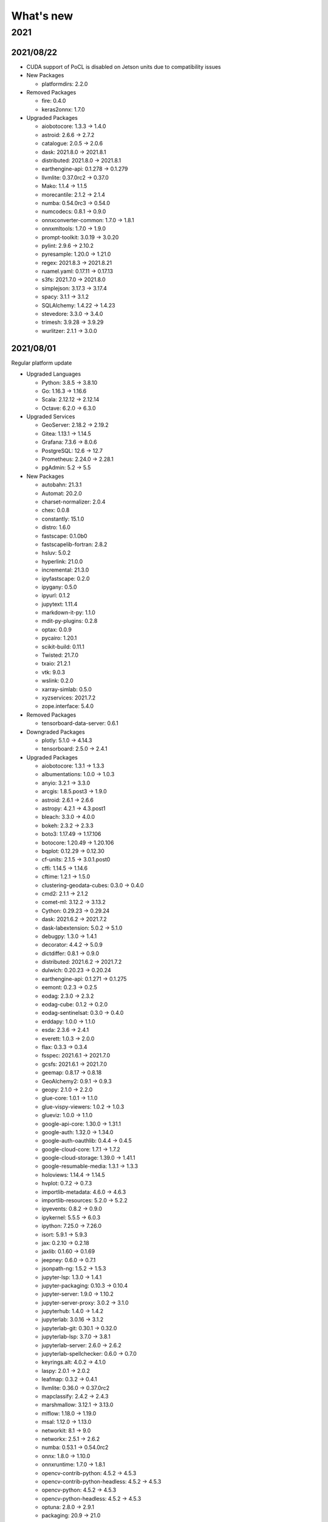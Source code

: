 
What's new
==========

2021
----

2021/08/22
^^^^^^^^^^


* CUDA support of PoCL is disabled on Jetson units due to compatibility issues
* 
  New Packages


  * platformdirs: 2.2.0

* 
  Removed Packages


  * fire: 0.4.0
  * keras2onnx: 1.7.0

* 
  Upgraded Packages


  * aiobotocore: 1.3.3 -> 1.4.0
  * astroid: 2.6.6 -> 2.7.2
  * catalogue: 2.0.5 -> 2.0.6
  * dask: 2021.8.0 -> 2021.8.1
  * distributed: 2021.8.0 -> 2021.8.1
  * earthengine-api: 0.1.278 -> 0.1.279
  * llvmlite: 0.37.0rc2 -> 0.37.0
  * Mako: 1.1.4 -> 1.1.5
  * morecantile: 2.1.2 -> 2.1.4
  * numba: 0.54.0rc3 -> 0.54.0
  * numcodecs: 0.8.1 -> 0.9.0
  * onnxconverter-common: 1.7.0 -> 1.8.1
  * onnxmltools: 1.7.0 -> 1.9.0
  * prompt-toolkit: 3.0.19 -> 3.0.20
  * pylint: 2.9.6 -> 2.10.2
  * pyresample: 1.20.0 -> 1.21.0
  * regex: 2021.8.3 -> 2021.8.21
  * ruamel.yaml: 0.17.11 -> 0.17.13
  * s3fs: 2021.7.0 -> 2021.8.0
  * simplejson: 3.17.3 -> 3.17.4
  * spacy: 3.1.1 -> 3.1.2
  * SQLAlchemy: 1.4.22 -> 1.4.23
  * stevedore: 3.3.0 -> 3.4.0
  * trimesh: 3.9.28 -> 3.9.29
  * wurlitzer: 2.1.1 -> 3.0.0

2021/08/01
^^^^^^^^^^

Regular platform update


* 
  Upgraded Languages


  * Python: 3.8.5 -> 3.8.10
  * Go: 1.16.3 -> 1.16.6
  * Scala: 2.12.12 -> 2.12.14
  * Octave: 6.2.0 -> 6.3.0

* 
  Upgraded Services


  * GeoServer: 2.18.2 -> 2.19.2
  * Gitea: 1.13.1 -> 1.14.5
  * Grafana: 7.3.6 -> 8.0.6
  * PostgreSQL: 12.6 -> 12.7
  * Prometheus: 2.24.0 -> 2.28.1
  * pgAdmin: 5.2 -> 5.5

* 
  New Packages


  * autobahn: 21.3.1
  * Automat: 20.2.0
  * charset-normalizer: 2.0.4
  * chex: 0.0.8
  * constantly: 15.1.0
  * distro: 1.6.0
  * fastscape: 0.1.0b0
  * fastscapelib-fortran: 2.8.2
  * hsluv: 5.0.2
  * hyperlink: 21.0.0
  * incremental: 21.3.0
  * ipyfastscape: 0.2.0
  * ipygany: 0.5.0
  * ipyurl: 0.1.2
  * jupytext: 1.11.4
  * markdown-it-py: 1.1.0
  * mdit-py-plugins: 0.2.8
  * optax: 0.0.9
  * pycairo: 1.20.1
  * scikit-build: 0.11.1
  * Twisted: 21.7.0
  * txaio: 21.2.1
  * vtk: 9.0.3
  * wslink: 0.2.0
  * xarray-simlab: 0.5.0
  * xyzservices: 2021.7.2
  * zope.interface: 5.4.0

* 
  Removed Packages


  * tensorboard-data-server: 0.6.1

* 
  Downgraded Packages


  * plotly: 5.1.0 -> 4.14.3
  * tensorboard: 2.5.0 -> 2.4.1

* 
  Upgraded Packages


  * aiobotocore: 1.3.1 -> 1.3.3
  * albumentations: 1.0.0 -> 1.0.3
  * anyio: 3.2.1 -> 3.3.0
  * arcgis: 1.8.5.post3 -> 1.9.0
  * astroid: 2.6.1 -> 2.6.6
  * astropy: 4.2.1 -> 4.3.post1
  * bleach: 3.3.0 -> 4.0.0
  * bokeh: 2.3.2 -> 2.3.3
  * boto3: 1.17.49 -> 1.17.106
  * botocore: 1.20.49 -> 1.20.106
  * bqplot: 0.12.29 -> 0.12.30
  * cf-units: 2.1.5 -> 3.0.1.post0
  * cffi: 1.14.5 -> 1.14.6
  * cftime: 1.2.1 -> 1.5.0
  * clustering-geodata-cubes: 0.3.0 -> 0.4.0
  * cmd2: 2.1.1 -> 2.1.2
  * comet-ml: 3.12.2 -> 3.13.2
  * Cython: 0.29.23 -> 0.29.24
  * dask: 2021.6.2 -> 2021.7.2
  * dask-labextension: 5.0.2 -> 5.1.0
  * debugpy: 1.3.0 -> 1.4.1
  * decorator: 4.4.2 -> 5.0.9
  * dictdiffer: 0.8.1 -> 0.9.0
  * distributed: 2021.6.2 -> 2021.7.2
  * dulwich: 0.20.23 -> 0.20.24
  * earthengine-api: 0.1.271 -> 0.1.275
  * eemont: 0.2.3 -> 0.2.5
  * eodag: 2.3.0 -> 2.3.2
  * eodag-cube: 0.1.2 -> 0.2.0
  * eodag-sentinelsat: 0.3.0 -> 0.4.0
  * erddapy: 1.0.0 -> 1.1.0
  * esda: 2.3.6 -> 2.4.1
  * everett: 1.0.3 -> 2.0.0
  * flax: 0.3.3 -> 0.3.4
  * fsspec: 2021.6.1 -> 2021.7.0
  * gcsfs: 2021.6.1 -> 2021.7.0
  * geemap: 0.8.17 -> 0.8.18
  * GeoAlchemy2: 0.9.1 -> 0.9.3
  * geopy: 2.1.0 -> 2.2.0
  * glue-core: 1.0.1 -> 1.1.0
  * glue-vispy-viewers: 1.0.2 -> 1.0.3
  * glueviz: 1.0.0 -> 1.1.0
  * google-api-core: 1.30.0 -> 1.31.1
  * google-auth: 1.32.0 -> 1.34.0
  * google-auth-oauthlib: 0.4.4 -> 0.4.5
  * google-cloud-core: 1.7.1 -> 1.7.2
  * google-cloud-storage: 1.39.0 -> 1.41.1
  * google-resumable-media: 1.3.1 -> 1.3.3
  * holoviews: 1.14.4 -> 1.14.5
  * hvplot: 0.7.2 -> 0.7.3
  * importlib-metadata: 4.6.0 -> 4.6.3
  * importlib-resources: 5.2.0 -> 5.2.2
  * ipyevents: 0.8.2 -> 0.9.0
  * ipykernel: 5.5.5 -> 6.0.3
  * ipython: 7.25.0 -> 7.26.0
  * isort: 5.9.1 -> 5.9.3
  * jax: 0.2.10 -> 0.2.18
  * jaxlib: 0.1.60 -> 0.1.69
  * jeepney: 0.6.0 -> 0.7.1
  * jsonpath-ng: 1.5.2 -> 1.5.3
  * jupyter-lsp: 1.3.0 -> 1.4.1
  * jupyter-packaging: 0.10.3 -> 0.10.4
  * jupyter-server: 1.9.0 -> 1.10.2
  * jupyter-server-proxy: 3.0.2 -> 3.1.0
  * jupyterhub: 1.4.0 -> 1.4.2
  * jupyterlab: 3.0.16 -> 3.1.2
  * jupyterlab-git: 0.30.1 -> 0.32.0
  * jupyterlab-lsp: 3.7.0 -> 3.8.1
  * jupyterlab-server: 2.6.0 -> 2.6.2
  * jupyterlab-spellchecker: 0.6.0 -> 0.7.0
  * keyrings.alt: 4.0.2 -> 4.1.0
  * laspy: 2.0.1 -> 2.0.2
  * leafmap: 0.3.2 -> 0.4.1
  * llvmlite: 0.36.0 -> 0.37.0rc2
  * mapclassify: 2.4.2 -> 2.4.3
  * marshmallow: 3.12.1 -> 3.13.0
  * mlflow: 1.18.0 -> 1.19.0
  * msal: 1.12.0 -> 1.13.0
  * networkit: 8.1 -> 9.0
  * networkx: 2.5.1 -> 2.6.2
  * numba: 0.53.1 -> 0.54.0rc2
  * onnx: 1.8.0 -> 1.10.0
  * onnxruntime: 1.7.0 -> 1.8.1
  * opencv-contrib-python: 4.5.2 -> 4.5.3
  * opencv-contrib-python-headless: 4.5.2 -> 4.5.3
  * opencv-python: 4.5.2 -> 4.5.3
  * opencv-python-headless: 4.5.2 -> 4.5.3
  * optuna: 2.8.0 -> 2.9.1
  * packaging: 20.9 -> 21.0
  * pandas: 1.2.5 -> 1.3.1
  * panel: 0.11.3 -> 0.12.0
  * param: 1.10.1 -> 1.11.1
  * Pillow: 8.2.0 -> 8.3.1
  * pipdeptree: 2.0.0 -> 2.1.0
  * planetary-computer: 0.2.2 -> 0.3.0rc3
  * pyarrow: 4.0.1 -> 5.0.0
  * pybind11: 2.6.2 -> 2.7.1
  * pybind11-global: 2.6.2 -> 2.7.1
  * pydantic: 1.7.4 -> 1.8.2
  * pylint: 2.9.0 -> 2.9.6
  * pyopencl: 2021.2.5 -> 2021.2.6
  * PyQt-builder: 1.10.1 -> 1.10.3
  * pyqtgraph: 0.12.1 -> 0.12.2
  * pysal: 2.4.0 -> 2.5.0
  * pystac: 0.5.6 -> 1.1.0
  * pystac-client: 0.1.1 -> 0.2.0
  * python-dotenv: 0.18.0 -> 0.19.0
  * python-igraph: 0.9.1 -> 0.9.4
  * python-json-logger: 2.0.1 -> 2.0.2
  * pyviz-comms: 2.0.2 -> 2.1.0
  * pyzmq: 22.1.0 -> 22.2.0
  * qasync: 0.16.0 -> 0.18.0
  * rdflib: 5.0.0 -> 6.0.0
  * regex: 2021.4.4 -> 2021.8.3
  * rio-cogeo: 2.3.0 -> 2.3.1
  * rioxarray: 0.4.3 -> 0.6.1
  * ruamel.yaml.clib: 0.2.4 -> 0.2.6
  * s3fs: 2021.6.1 -> 2021.7.0
  * s3transfer: 0.3.7 -> 0.4.2
  * scipy: 1.7.0 -> 1.7.1
  * scitools-iris: 3.0.2 -> 3.0.4
  * setuptools: 57.0.0 -> 57.4.0
  * simplejson: 3.17.2 -> 3.17.3
  * skl2onnx: 1.8.0 -> 1.9.0
  * spacy: 3.0.6 -> 3.1.1
  * spacy-legacy: 3.0.6 -> 3.0.8
  * spatialpandas: 0.4.1 -> 0.4.2
  * Sphinx: 4.0.2 -> 4.1.2
  * splot: 1.1.3 -> 1.1.4
  * SQLAlchemy: 1.4.20 -> 1.4.22
  * tenacity: 7.0.0 -> 8.0.1
  * tensorflow-addons: 0.12.1 -> 0.13.0
  * tensorflow-datasets: 4.3.0 -> 4.4.0
  * tensorflow-metadata: 1.1.0 -> 1.2.0
  * texttable: 1.6.3 -> 1.6.4
  * thinc: 8.0.6 -> 8.0.8
  * threadpoolctl: 2.1.0 -> 2.2.0
  * tifffile: 2021.6.14 -> 2021.7.30
  * tobler: 0.8.0 -> 0.8.2
  * torch: 1.8.1 -> 1.9.0
  * torch-scatter: 2.0.7 -> 2.0.8
  * torch-sparse: 0.6.10 -> 0.6.11
  * torchinfo: 0.1.5 -> 1.5.2
  * torchvision: 0.9.1 -> 0.10.0
  * tqdm: 4.61.1 -> 4.62.0
  * trimesh: 3.9.20 -> 3.9.26
  * trollimage: 1.15.0 -> 1.15.1
  * vispy: 0.6.6 -> 0.7.3
  * wurlitzer: 2.1.0 -> 2.1.1
  * xarray: 0.18.2 -> 0.19.0
  * xarray-leaflet: 0.1.13 -> 0.1.15
  * xarray-spatial: 0.2.6 -> 0.2.7
  * XlsxWriter: 1.4.3 -> 1.4.5
  * xmitgcm: 0.5.1 -> 0.5.2
  * zipp: 3.4.1 -> 3.5.0

2021/07/02
^^^^^^^^^^


* NVIDIA Jetson AGX units belonging to the NRS department are detached from the platform for `ESA Space App Camp <https://app-camp.eu/>`_.

2021/07/01
^^^^^^^^^^


* **New unit**\ : 21th NVIDIA Jetson AGX Xavier unit is added to the cluster (jetson-agx-21). Cluster size: **168 CPU, 672 GB RAM**.
* **New unit**\ : 22th NVIDIA Jetson AGX Xavier unit is added to the cluster (jetson-agx-22). Cluster size: **176 CPU, 704 GB RAM**.

2021/06/30
^^^^^^^^^^


* **New unit**\ : 19th NVIDIA Jetson AGX Xavier unit is added to the cluster (jetson-agx-19). Cluster size: **152 CPU, 608 GB RAM**.
* **New unit**\ : 20th NVIDIA Jetson AGX Xavier unit is added to the cluster (jetson-agx-20). Cluster size: **160 CPU, 640 GB RAM**.

2021/06/24
^^^^^^^^^^


* **New unit**\ : 18th NVIDIA Jetson AGX Xavier unit is added to the cluster (jetson-agx-18). Cluster size: **144 CPU, 576 GB RAM**.

2021/06/15
^^^^^^^^^^


* **New service**\ : Daily scan trojans, viruses, malware, and other malicious threats is enabled for the home directories (Powered by `ClamAV <threats https://www.clamav.net>`_\ ).

2021/06/14
^^^^^^^^^^


* **New data**\ : SRTM
* **New data**\ : GMTED2010
* **New data**\ : SPAM

2021/06/04
^^^^^^^^^^


* **New unit**\ : 1st NVIDIA Jetson Nano unit is added to the cluster (jetson-nano-1) (EXPERIMENTAL)

2021/06/02
^^^^^^^^^^


* PowerEdge T320 (moon) upgraded from 16 GB to 192 GB.
* External WD 10TB hard disks are shucked and converted into 20 TB replicated RAIDZ 2+1 (ZFS).
* HDFS capacity is upgraded from 4 TB to 20 TB.

2021/06/01
^^^^^^^^^^

Regular platform upgrade


* 
  New Python packages


  * chex: 0.0.7
  * jupyter-archive: 3.0.1
  * matplotlib-inline: 0.1.2
  * optax: 0.0.6

* 
  Removed Python packages


  * pyerfa: 1.7.3

* 
  Upgraded Python packages


  * anyio: 3.0.1 -> 3.1.0
  * AnyQt: 0.0.11 -> 0.0.13
  * attrs: 20.3.0 -> 21.2.0
  * bokeh: 2.3.1 -> 2.3.2
  * bqplot: 0.12.26 -> 0.12.28
  * cachetools: 4.2.1 -> 4.2.2
  * catalogue: 2.0.3 -> 2.0.4
  * certifi: 2020.12.5 -> 2021.5.30
  * cf-units: 2.1.4 -> 2.1.5
  * cliff: 3.7.0 -> 3.8.0
  * cligj: 0.7.1 -> 0.7.2
  * clustering-geodata-cubes: 0.2.1 -> 0.3.0
  * comet-ml: 3.9.0 -> 3.11.0
  * dask: 2021.4.0 -> 2021.5.1
  * dask-labextension: 5.0.1 -> 5.0.2
  * dask-ml: 1.8.0 -> 1.9.0
  * distributed: 2021.4.0 -> 2021.5.1
  * dulwich: 0.20.21 -> 0.20.23
  * earthengine-api: 0.1.265 -> 0.1.268
  * et-xmlfile: 1.0.1 -> 1.1.0
  * findlibs: 0.0.1 -> 0.0.2
  * Flask: 1.1.2 -> 1.1.4
  * flax: 0.3.3 -> 0.3.4
  * GDAL: 3.2.2 -> 3.2.3
  * GitPython: 3.1.14 -> 3.1.17
  * google-api-core: 1.26.3 -> 1.29.0
  * google-auth: 1.29.0 -> 1.30.1
  * google-cloud-bigquery: 2.13.1 -> 2.18.0
  * google-cloud-storage: 1.37.1 -> 1.38.0
  * google-resumable-media: 1.2.0 -> 1.3.0
  * greenlet: 1.0.0 -> 1.1.0
  * holoviews: 1.14.3 -> 1.14.4
  * horovod: 0.21.3 -> 0.22.0
  * imageio-ffmpeg: 0.4.3 -> 0.4.4
  * importlib-metadata: 4.0.1 -> 4.5.0
  * importlib-resources: 5.1.2 -> 5.1.4
  * ipython: 7.22.0 -> 7.24.1
  * jax: 0.2.9 -> 0.2.13
  * jupyter-bokeh: 3.0.0 -> 3.0.2
  * jupyter-lsp: 1.2.0 -> 1.3.0
  * jupyter-server: 1.7.0 -> 1.8.0
  * jupyter-server-mathjax: 0.2.2 -> 0.2.3
  * jupyterlab: 3.0.15 -> 3.0.16
  * jupyterlab-lsp: 3.6.0 -> 3.7.0
  * jupyterlab-server: 2.5.1 -> 2.6.0
  * jupyterlab-spellchecker: 0.5.2 -> 0.6.0
  * MarkupSafe: 1.1.1 -> 2.0.1
  * matplotlib: 3.4.1 -> 3.4.2
  * mlflow: 1.15.0 -> 1.17.0
  * momepy: 0.4.3 -> 0.4.4
  * mxnet: 1.7.0 -> 1.8.0
  * nbclassic: 0.2.8 -> 0.3.1
  * nbdime: 3.0.0 -> 3.1.0
  * nbsphinx: 0.8.5 -> 0.8.6
  * notebook: 6.3.0 -> 6.4.0
  * numbagg: 0.1 -> 0.2.1
  * onnxruntime: 1.6.0 -> 1.7.0
  * onnxruntime-gpu: 1.6.0 -> 1.7.0
  * onnxruntime-gpu-tensorrt: 1.6.0 -> 1.7.0
  * opencv-contrib-python: 4.5.1 -> 4.5.2
  * opencv-contrib-python-headless: 4.5.1 -> 4.5.2
  * opencv-python: 4.5.1 -> 4.5.2
  * opencv-python-headless: 4.5.1 -> 4.5.2
  * openTSNE: 0.5.2 -> 0.6.0
  * orange-canvas-core: 0.1.19 -> 0.1.20
  * orange-widget-base: 4.12.0 -> 4.13.1
  * Orange3: 3.28.0 -> 3.29.1
  * osmnx: 1.0.1 -> 1.1.1
  * OWSLib: 0.23.0 -> 0.24.1
  * pathy: 0.4.0 -> 0.5.2
  * pbr: 5.5.1 -> 5.6.0
  * pip: 21.0.1 -> 21.1.2
  * prometheus-flask-exporter: 0.18.1 -> 0.18.2
  * protobuf: 3.15.8 -> 3.17.1
  * pydantic: 1.7.3 -> 1.7.4
  * pydocstyle: 6.0.0 -> 6.1.1
  * pylint: 2.8.2 -> 2.8.3
  * pyopencl: 2021.1.6 -> 2021.2.2
  * PyQt-builder: 1.9.1 -> 1.10.0
  * PyQt5-sip: 12.8.1 -> 12.9.0
  * pytest: 6.2.3 -> 6.2.4
  * pytest-cov: 2.11.1 -> 2.12.0
  * python-igraph: 0.8.3 -> 0.9.1
  * python-slugify: 4.0.1 -> 5.0.2
  * pytools: 2021.2.3 -> 2021.2.7
  * pyzmq: 22.0.3 -> 22.1.0
  * qasync: 0.15.0 -> 0.16.0
  * rasterio: 1.2.2 -> 1.2.3
  * rfc3986: 1.4.0 -> 1.5.0
  * ruamel.yaml: 0.17.4 -> 0.17.7
  * scikit-learn: 0.24.1 -> 0.24.2
  * scipy: 1.6.2. -> 1.6.3
  * scitools-iris: 3.0.1 -> 3.0.2
  * setuptools: 56.0.0. -> 57.0.0
  * sortedcontainers: 2.3.0 -> 2.4.0
  * spacy: 3.0.5 -> 3.0.6
  * spacy-legacy: 3.0.4 -> 3.0.5
  * Sphinx: 4.0.1 -> 4.0.2
  * sphinxcontrib-htmlhelp: 1.0.3 -> 2.0.0
  * sphinxcontrib-serializinghtml: 1.1.4 -> 1.1.5
  * SQLAlchemy: 1.4.11 -> 1.4.17
  * tensorboard-data-server: 0.6.0 -> 0.6.1
  * tensorflow-datasets: 4.2.0 -> 4.3.0
  * tensorflow-metadata: 0.30.0 -> 1.0.0
  * terminado: 0.9.5 -> 0.10.0
  * testpath: 0.4.4 -> 0.5.0
  * tomlkit: 0.7.0 -> 0.7.2
  * torch: 1.7.0 -> 1.8.1
  * torchinfo: 0.0.9 -> 0.1.3
  * torchvision: 0.8.0 -> 0.9.1
  * tqdm: 4.60.0 -> 4.61.0
  * trimesh: 3.9.18 -> 3.9.20
  * twitter: 1.18.0 -> 1.19.2
  * typeguard: 2.12.0 -> 2.12.1
  * urllib3: 1.26.4 -> 1.26.5
  * websocket-client: 0.58.0 -> 1.0.1
  * xarray: 0.17.0 -> 0.18.2
  * xgboost: 1.3.3 -> 1.4.2
  * XlsxWriter: 1.3.9 -> 1.4.3
  * zarr: 2.7.1 -> 2.8.3

* 
  Downgraded Python packages:


  * astropy: 4.2.1 -> 4.0.5
  * fast-histogram: 0.9 -> 0.7
  * freetype-py: 2.2.0 -> 2.1.0.post1
  * vispy: 0.6.6 -> 0.6.1

2021/05/21
^^^^^^^^^^


* **New application**\ : `Firefox <https://www.mozilla.org/en-US/firefox/>`_ - Safe and easy web browser from Mozilla
* **New JupyterLab extension**\ : `jupyter-archive <https://github.com/jupyterlab-contrib/jupyter-archive>`_ - A Jupyter/Jupyterlab extension to make, download and extract archive files. 

2021/05/19
^^^^^^^^^^


* **New unit**\ : 15th NVIDIA Jetson AGX Xavier unit is added to the cluster (jetson-agx-15). Cluster size: **120 CPU, 480 GB RAM**.
* **New unit**\ : 16th NVIDIA Jetson AGX Xavier unit is added to the cluster (jetson-agx-16). Cluster size: **128 CPU, 512 GB RAM**.
* **New unit**\ : 17th NVIDIA Jetson AGX Xavier unit is added to the cluster (jetson-agx-17). Cluster size: **136 CPU, 544 GB RAM**.

2021/05/04
^^^^^^^^^^


* **New unit**\ : 13th NVIDIA Jetson AGX Xavier unit is added to the cluster (jetson-agx-13). Cluster size: **104 CPU, 416 GB RAM**.
* **New unit**\ : 14th NVIDIA Jetson AGX Xavier unit is added to the cluster (jetson-agx-14). Cluster size: **112 CPU, 448 GB RAM**.
* **New unit**\ : Dell PowerEdge T320, Intel Xeon E5-2420 v2 @ 2.20 GHz, 6 cores, 12 threads, 16 GB (moon)
* **New unit**\ : Dell PowerEdge R730xd, Intel Xeon E5-2640 v3 @ 2.60 GHz, 16 cores (2 sockets), 32 threads, 768 GB (mercury) 

2021/04/29
^^^^^^^^^^


* **New application**\ : `Pandoc <https://pandoc.org/>`_ - A universal document converter
* **New application**\ : `Sphinx <https://www.sphinx-doc.org/>`_ - A tool that makes it easy to create intelligent and beautiful documentation
* New Python packages

  * nbsphinx (0.8.3) - Jupyter Notebook Tools for Sphinx

2021/04/28
^^^^^^^^^^


* **New application**\ : `ITC Geodate Warehouse <https://webapps.itc.utwente.nl/geodata/>`_
* **New application**\ : `ITC Satellite and Sensor Database <https://webapps.itc.utwente.nl/sensor/>`_

2021/04/24
^^^^^^^^^^


* **New application**\ : `COLMAP <https://colmap.github.io/>`_\ : General-purpose Structure-from-Motion (SfM) and Multi-View Stereo (MVS) pipeline
* New Python packages

  * flax (0.3.3)
  * imageio-ffmpeg (0.4.3)
  * ipyplot (1.1.0)
  * OpenEXR (1.3.2)
  * pycolmap (0.0.1)
  * shortuuid: 1.0.1
  * tensorflow-graphics (2020.5.20)
  * trimesh (3.9.14)

2021/04/22
^^^^^^^^^^

Regular platform update


* 
  New Python packages


  * deprecation: 2.1.0
  * jupyter-packaging: 0.9.2
  * pybind11-global: 2.6.2
  * tensorboard-data-server: 0.6.0
  * tomlkit: 0.7.0

* 
  Removed Python packages


  * ftfy (5.9)
  * torchcontrib (0.0.2)

* 
  Upgraded Python packages


  * arcgis: 1.8.5 -> 1.8.5.post3
  * bqplot: 0.12.25 -> 0.12.26
  * catalogue: 2.0.1 -> 2.0.3
  * colorlog: 4.8.0 -> 5.0.1
  * comet-ml: 3.8.1 -> 3.9.0
  * Cython: 0.29.22 -> 0.29.23
  * dm-tree: 0.1.5 -> 0.1.6
  * docutils: 0.17 -> 0.17.1
  * earthengine-api: 0.1.260 -> 0.1.262
  * eccodes: 1.3.0 -> 1.3.2
  * fsspec: 0.9.0 -> 2021.4.0
  * geemap: 0.8.13 -> 0.8.14
  * google-auth: 1.28.1 -> 1.29.0
  * importlib-metadata: 3.10.0 -> 4.0.1
  * jupyter-server: 1.6.0 -> 1.6.4
  * mercantile: 1.1.6 -> 1.2.1
  * openTSNE: 0.5.1 -> 0.5.2
  * pandas: 1.2.3 -> 1.2.4
  * panel: 0.11.2 -> 0.11.3
  * py-cpuinfo: 7.0.0 -> 8.0.0
  * quantecon: 0.4.8 -> 0.5.0
  * sacremoses: 0.0.44 -> 0.0.45
  * spacy-legacy: 3.0.2 -> 3.0.4
  * spacy-transformers: 1.0.1 -> 1.0.2
  * SQLAlchemy: 1.4.7 -> 1.4.11
  * srsly: 2.4.0 -> 2.4.1
  * tensorboard: 2.4.1 -> 2.5.0
  * tensorflow-hub: 0.11.0 -> 0.12.0
  * tensorflow-metadata: 0.29.0 -> 0.30.0
  * thinc: 8.0.2 -> 8.0.3
  * tokenizers: 0.9.4 -> 0.10.2
  * transformers: 4.2.2 -> 4.5.1
  * voila: 0.2.7 -> 0.2.9
  * whitebox: 1.4.0 -> 1.4.1
  * XlsxWriter: 1.3.8 -> 1.3.9
  * xxhash: 2.0.0 -> 2.0.2
  * zarr: 2.7.0 -> 2.7.1

2021/04/20
^^^^^^^^^^


* Export/import and backup support enabled for pgAdmin
* Updated services:

  * pgAdmin: 5.0 -> 5.1

2021/04/09
^^^^^^^^^^


* Tcl/tk support enabled for R
* New R packages:

  * soilassessment (0.2.1)
  * geojsonio (0.9.4)
  * V8 (3.4.0)

2021/04/06
^^^^^^^^^^

Regular platform update


* 
  Upgraded applications


  * R: 4.0.3 -> 4.0.5
  * Go: 1.15.6 -> 1.16.3
  * Julia: 1.5.3 -> 1.5.4
  * Java: 11.0.9.1 -> 11.0.10

* 
  New Python packages


  * Babel (2.9.0)
  * cudf (0.19)
  * cuspatial (0.19)
  * dask-cudf (0.19)
  * greenlet (1.0.0)
  * importlib-metadata (3.10.0)
  * jupyter-packaging (0.7.12)
  * nbclassic (0.2.6)
  * nvtx (0.2.3)
  * pyarrow (1.0.1)
  * rmm (0.19.0)
  * zipp (3.4.1)

2021/02/28
^^^^^^^^^^


* **New application**\ : PostGIS loaders (raster2pgsql, shp2pgsql, pgsql2shp)

2021/02/18
^^^^^^^^^^


* **New application**\ : `ImageMagick <https://imagemagick.org/index.php>`_ - Software suite for displaying, creating, converting, modifying, and editing raster images (7.0.10-62)

2021/02/16
^^^^^^^^^^


* **New unit**\ : 11th NVIDIA Jetson AGX Xavier unit is added to the cluster (jetson-agx-11). Cluster size: **88 CPU, 352 GB RAM**.
* **New unit**\ : 12th NVIDIA Jetson AGX Xavier unit is added to the cluster (jetson-agx-12). Cluster size: **96 CPU, 384 GB RAM**.

2021/02/15
^^^^^^^^^^

It was challenging, but the transition from Python 3.6 to 3.8 is completed.

You local packages (e.g. installed by ``pip``\ ) are also upgraded. Please check if they function properly and if not, just `let us know <mailto:s.girgin@utwente.nl>`_.


* New packages

  * amply (0.1.4)
  * anyio (2.1.0)
  * blessings (1.7)
  * bqplot (0.12.22)
  * chainer (7.7.0)
  * classification-models (0.1)
  * cliff (3.6.0)
  * clustering-geodata-cubes (0.2.1)
  * cmaes (0.8.1)
  * cmd2 (1.5.0)
  * colorcet (2.0.6)
  * colorlog (4.7.2)
  * colour (0.1.5)
  * comet-ml (3.3.3)
  * configobj (5.0.6)
  * dask-glm (0.2.0)
  * dask-ml (1.8.0)
  * dulwitch (0.20.19)
  * earthengine-api (0.1.251)
  * everett (1.0.3)
  * ffmpeg-python (0.2.0)
  * future (0.18.2)
  * geeadd (0.5.3)
  * geemap (0.8.9)
  * geocoder (1.38.1)
  * google-api-core (1.26.0)
  * google-api-python-client (1.12.8)
  * google-auth (1.26.1)
  * google-auth-httplib2 (0.0.4)
  * google-cloud-core (1.6.0)
  * google-cloud-storage (1.36.0)
  * google-crc32c (1.1.2)
  * google-resumable-media (1.2.0)
  * googleapis-common-protos (1.52.0)
  * holoviews (1.14.1)
  * httplib2 (0.19.0)
  * httplib2shim (0.0.3)
  * iniconfig (1.1.1)
  * ipyevents (0.8.1)
  * ipyfilechooser (0.4.2)
  * ipynb-py-convert (0.4.6)
  * ipython-autotime (0.3.1)
  * ipytree (0.1.8)
  * jupyter-server (1.3.0)
  * keras-tqdm (2.0.1)
  * livelossplot (0.5.4)
  * logzero (1.6.3)
  * mss (6.1.0)
  * multipledispatch (0.6.0)
  * netifaces (0.10.9)
  * networkit (8.0)
  * nose (1.3.7)
  * onnxmltools (1.7.0)
  * onnxruntime-gpu-tensorrt (1.6.0)
  * opencv-contrib-python (4.5.1)
  * opencv-contrib-python-headless (4.5.1)
  * opencv-python (4.5.1)
  * opencv-python-headless (4.5.1)
  * optuna (2.5.0)
  * osmnx (1.0.1)
  * panel (0.10.3)
  * param (1.10.1)
  * pbr (5.5.1)
  * pluggy (0.13.1)
  * pointpats (2.2.0)
  * prettytable (0.7.2)
  * PuLP (2.4)
  * py (1.10.0)
  * Py6S (1.8.0)
  * pycocotools (2.0.2)
  * pycosat (0.6.3)
  * PyCRS (1.0.2)
  * pyct (0.4.8)
  * pygmt (0.3.0)
  * pyperclip (1.8.1)
  * pysal (2.4.0)
  * Pysolar (0.6)
  * pytest (6.2.2)
  * pytest-cov (2.11.1)
  * pyviz-comms (2.0.1)
  * ratelim (0.1.6)
  * requests-toolbelt (0.9.1)
  * skl2onnx (1.7.0)
  * spopt (0.1.1)
  * ssim (0.3.0)
  * stevedore (3.3.0)
  * torchinfo (0.0.6)
  * twitter (1.18.0)
  * uritemplate (3.0.1)
  * voila (0.2.6)
  * whitebox (1.4.9)
  * whiteboxgui (0.1.9)
  * wurlitzer (2.0.1)

* Upgraded packages (major ones are indicated in **bold**\ ):

  * *absl-py*\ : 0.10.0 -> 0.11.0
  * *cachetools*\ : 4.2.0 -> 4.2.1
  * *cffi*\ : 1.14.4 -> 1.14.5
  * *contextily*\ : 1.0.1 -> 1.1.0
  * *coverage*\ : 5.3.1 -> 5.4
  * *cryptography*\ : 3.4.2 -> 3.4.5
  * **cupy**\ : 8.3.0 -> 8.4.0
  * **dask**\ : 2020.12.0 -> 2021.2.0
  * *distributed*\ : 2020.12.0 -> 2021.2.0
  * *docker*\ : 4.4.1 -> 4.4.2
  * *esda*\ : 2.3.5 -> 2.3.6
  * *folium*\ : 0.12.0 -> 0.12.1
  * **GDAL**\ : 3.2.0 -> 3.2.1
  * **geopandas**\ : 0.8.1 -> 0.8.2
  * *GitPython*\ : 3.1.12 -> 3.1.13
  * *google-auth*\ : 1.24.0 -> 1.26.1
  * *ipython*\ : 7.16.1 -> 7.20.0
  * *Jinja2*\ : 2.11.2 -> 2.11.3
  * *joblib*\ : 1.0.0 -> 1.0.1
  * *libpysal*\ : 4.3.0 -> 4.4.0
  * *locket*\ : 0.2.0 -> 0.2.1
  * *Mako*\ : 1.1.3 -> 1.1.4
  * **matplotlib**\ : 3.3.3 -> 3.3.4
  * *momepy*\ : 0.4.1 -> 0.4.2
  * **mxnet**\ : 1.6.0 -> 1.7.0
  * *nbclient*\ : 0.5.1 -> 0.5.2
  * *netCDF4*\ : 1.5.5.1 -> 1.5.6
  * *numcodecs*\ : 0.7.2 -> 0.7.3
  * **numpy**\ : 1.18.5 -> 1.19.5
  * **onnxruntime-gpu**\ : 1.5.2 -> 1.6.0
  * *OWSLib*\ : 0.21.0 -> 0.23.0
  * *packaging*\ : 20.8 -> 20.9
  * **pandas**\ : 1.1.5 -> 1.2.2
  * *pip*\ : 20.3.3 -> 21.0.1
  * *prompt-toolkit*\ : 3.0.14 -> 3.0.16
  * *pybind11*\ : 2.6.1 -> 2.6.2
  * *pygraphviz*\ : 1.6 -> 1.7
  * **pyopencl**\ : 2020.3.1 -> 2021.1.1
  * *pyshp*\ : 2.1.2 -> 2.1.3
  * *pytools*\ : 2020.4.4 -> 2021.1
  * *pytz*\ : 2020.5 -> 2021.1
  * *pyzmq*\ : 22.0.2 -> 22.0.3
  * **rasterio**\ : 1.1.8 -> 1.2.0
  * *rsa*\ : 4.6 -> 4.7
  * **scikit-image**\ : 0.17.2 -> 0.18.1
  * **scikit-learn**\ : 0.24.0 -> 0.24.1
  * **scipy**\ : 1.5.4 -> 1.6.0
  * **scitools-iris**\ : 2.4.0 -> 3.0.1
  * *SecretStorage*\ : 3.3.0 -> 3.3.1
  * *setuptools*\ : 51.1.1 -> 52.0.0
  * *spreg*\ : 1.1.2.post1 -> 1.2.2
  * *SQLAlchemy*\ : 1.3.22 -> 1.3.23
  * *statsmodels*\ : 0.12.1 -> 0.12.2
  * *tensorboard*\ : 2.4.0 -> 2.4.1
  * *tensorboard-plugin-wit*\ : 1.7.0 -> 1.8.0
  * **tensorflow**\ : 2.3.1+nv20.12 -> 2.4.1
  * *tensorflow-estimator*\ : 2.3.0 -> 2.4.0
  * *tifffile*\ : 2020.9.3 -> 2021.2.1
  * *tobler*\ : 0.5.4 -> 0.7.0
  * *torchvision*\ : 0.8.0a0+45f960c -> 0.8.0a0+291f7e2
  * *tqdm*\ : 4.55.1 -> 4.56.2
  * *traitlets*\ : 4.3.3 -> 5.0.5
  * *urllib3*\ : 1.26.2 -> 1.26.3

* Downgraded packages:  

  * *grpcio*\ : 1.34.0 -> 1.32.0
  * *ipyleaflet*\ : 0.13.6 -> 0.13.3
  * *python-dateutil*\ : 2.8.1 -> 2.8.0
  * *xgboost*\ : 1.4.0-SNAPSHOT -> 1.3.3

* Removed packages:

  * *contextvars*\ : 2.4
  * *dataclasses*\ : 0.8
  * *gdown*\ : 3.12.2
  * *graphsurgeon*\ : 0.4.5
  * *idna-ssl*\ : 1.1.0
  * *immutables*\ : 0.14
  * *importlib-metadata*\ : 3.3.0
  * *PySocks*\ : 1.7.1
  * *tensorrt*\ : 7.1.3.0
  * *uff*\ : 0.6.9
  * *zipp*\ : 3.4.0

2021/02/14
^^^^^^^^^^

Happy Valentine's Day!


* **New application**\ : `QGIS <https://www.qgis.org>`_ - Open-source cross-platform desktop GIS application (3.16.3)

2021/02/12
^^^^^^^^^^

Thanks to the NRS Department for sharing their 4th NVIDIA unit on the platform!


* **New unit**\ : 10th NVIDIA Jetson AGX Xavier unit is added to the cluster (jetson-agx-10). Cluster size: **80 CPU, 320 GB RAM**.

2021/02/10
^^^^^^^^^^


* **New application**\ : `MLflow <https://mlflow.org/>`_ - A platform for the machine learning lifecycle (1.13.1)
* **New package**\ : `mlflow <https://mlflow.org/>`_ - A platform for the machine learning lifecycle (1.13.1)

2021/02/08
^^^^^^^^^^


* **New application**\ : `RStudio <https://rstudio.com/>`_ - Integrated development environment for R (available through VNC)

2021/02/05
^^^^^^^^^^


* **New application**\ : `Orange3 <https://orangedatamining.com/>`_ - Interactive data analysis (available through VNC)

2021/02/03
^^^^^^^^^^


* **New unit**\ : 9th NVIDIA Jetson AGX Xavier unit is added to the cluster (jetson-agx-9). Cluster size: **72 CPU, 288 GB RAM**.
* Upgraded packages:

  * *PyGeos*\ : 0.8 bug fix (https://github.com/pygeos/pygeos/issues/291)

2021/02/02
^^^^^^^^^^

TightVNC is replaced with TigerVNC, which allows full-size desktop, better visualisation (e.g. windows decorations), and password-less access.


* **New application**\ : `TigerVNC <https://tigervnc.org/>`_ - High-performance, platform-neutral implementation of VNC (1.11.0)
* Removed applications:

  * TightVNC (1.3.10)

2021/01/30
^^^^^^^^^^

Now it is also possible to run desktop applications on the platform! XFCE Desktop Environment is accessible through noVNC (password = test1234).


* **New application**\ : `noVNC <https://novnc.com>`_ - Open-source VNC client (1.2.0)
* **New application**\ : `TightVNC <https://www.tightvnc.com/>`_ - Lightweight, fast and reliable remote desktop software (1.3.10)
* **New application**\ : `XFCE <https://www.xfce.org/>`_ - Lightweight desktop environment for UNIX-like operating systems (4.14)

2021/01/29
^^^^^^^^^^

PyTorch with GPU support is available on the platform!


* **New package**\ : `albumentations <https://github.com/albumentations-team/albumentations>`_ - Fast image augmentation library and easy to use wrapper around other libraries (0.5.2)
* **New package**\ : `efficientnet <https://github.com/qubvel/efficientnet>`_ - EfficientNet model re-implementation (1.0.0)
* **New package**\ : `image-classifiers <https://github.com/qubvel/classification_models>`_ - Image classification models (1.0.0)
* **New package**\ : `imgaug <https://github.com/aleju/imgaug>`_ - Image augmentation library for deep neural networks (0.4.0)
* **New package**\ : `Keras-Applications <https://github.com/keras-team/keras-applications>`_ - Reference implementations of popular deep learning models (1.0.8)
* **New package**\ : `osmxtract <https://github.com/yannforget/osmxtract>`_ - Extract vector and raster data from OSM (0.0.1)
* **New package**\ : `segmentation-models <https://github.com/qubvel/segmentation_models>`_ - Image segmentation models with pre-trained backbones with Keras (1.0.1)
* **New package**\ : `torch <https://pytorch.org/>`_ - Tensors and Dynamic neural networks in Python with strong GPU acceleration (1.7.0a0)
* **New package**\ : `torchvision <https://github.com/pytorch/vision>`_ - Image and video datasets and models for torch deep learning (0.8.0a0)
* Upgraded packages:

  * *pyzmq*\ : 21.0.2 -> 22.0.2

2021/01/28
^^^^^^^^^^


* **New package**\ : `flatbuffers <https://google.github.io/flatbuffers/>`_ - The FlatBuffers serialization format for Python (1.12)
* **New package**\ : `jax <https://github.com/google/jax>`_ - Differentiate, compile, and transform Numpy code (0.2.9)
* **New package**\ : `jaxlib <https://github.com/google/jax>`_ - XLA library for JAX (0.1.60)
* Upgraded packages:

  * *alembic*\ : 1.4.3 -> 1.5.2
  * *bleach*\ : 3.2.1 -> 3.2.3

2021/01/27
^^^^^^^^^^

Debugging support for Python is available on the platform! You can use debugging panel (on the left sidebar) with Xeus Python (XPython) kernel.


* **New kernel**\ : `Xeus Python (XPython) <https://github.com/jupyter-xeus/xeus-python>`_ - Jupyter kernel for Python based on the native implementation of the Jupyter protocol `xeus <https://github.com/jupyter-xeus/xeus>`_. *You can use the debugger with XPython.*
* **New package**\ : `debugpy <https://aka.ms/debugpy>`_ - An implementation of the Debug Adapter Protocol for Python (1.2.1)
* **New package**\ : `ptvsd <https://aka.ms/ptvs>`_ - Remote debugging server for Python (4.3.2)
* **New package**\ : `pipdeptree <https://github.com/naiquevin/pipdeptree>`_ - Command line utility to show dependency tree of packages (2.0.0)
* Upgraded packages:

  * *ipykernel*\ : 5.4.2 -> 5.4.3
  * *jupyter-client*\ : 6.1.7 -> 6.1.11
  * *nbformat*\ : 5.0.8 -> 5.1.2
  * *nest-asyncio*\ : 1.4.3 -> 1.5.1
  * *notebook*\ : 6.1.6 -> 6.2.0
  * *prompt-toolkit*\ : 3.0.9 -> 3.0.14

2021/01/26
^^^^^^^^^^


* **New package**\ : `ann-visualizer <https://github.com/Prodicode/ann-visualizer>`_ - A python library for visualizing Neural Networks (2.5)
* **New package**\ : `crick <https://github.com/jcrist/crick>`_ - High performance approximate and streaming algorithms (0.0.3)
* **New package**\ : `fire <https://github.com/google/python-fire>`_ - A library for automatically generating command line interfaces (0.4.0)
* **New package**\ : `keras-segmentation <https://github.com/divamgupta/image-segmentation-keras>`_ - Image Segmentation toolkit for keras (0.3.0)
* **New package**\ : `keras2onnx <https://github.com/onnx/keras-onnx>`_ - Converts Machine Learning models to ONNX (1.7.0)
* **New package**\ : `onnx <https://github.com/onnx/onnx>`_ - Open Neural Network Exchange (1.8.0)
* **New package**\ : `onnxconverter-common <https://github.com/microsoft/onnxconverter-common>`_ - ONNX Converter and Optimization Tools (1.7.0)
* **New package**\ : `onnxruntime <https://github.com/onnx/onnx>`_ - ONNX Runtime Python bindings (1.6.0)

2021/01/25
^^^^^^^^^^


* **New package**\ : `momepy <http://momepy.org>`_ - Urban Morphology Measuring Toolkit (0.4.1)
* **New package**\ : `pygeos <https://github.com/pygeos/pygeos>`_ - GEOS wrapped in numpy ufuncs (0.8)
* Upgraded packages:

  * *pyproj*\ : 2.5.0 -> 2.6.1
  * *pyzmq*\ : 20.0.0 -> 21.0.2
  * *qtconsole*\ : 5.0.1 -> 5.0.2
  * *smmap*\ : 3.0.4 -> 3.0.5
